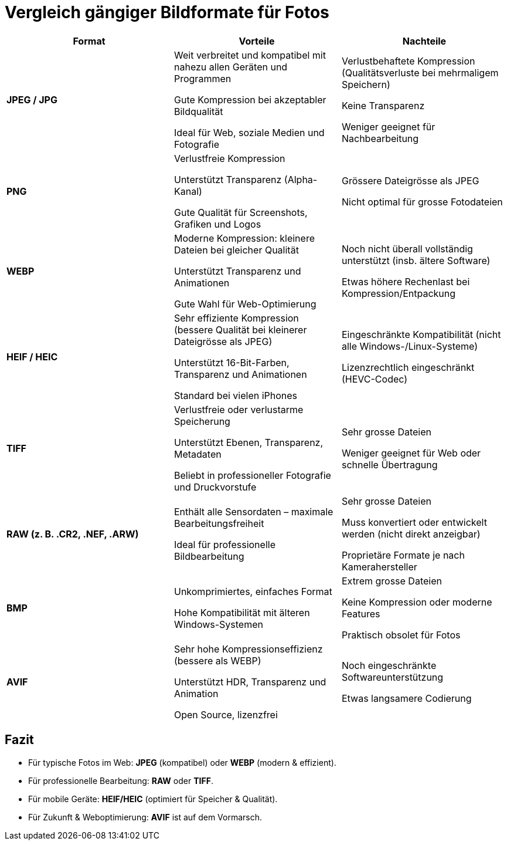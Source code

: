 = Vergleich gängiger Bildformate für Fotos

[cols="3,3,3"]
|===
| Format | Vorteile | Nachteile

| **JPEG / JPG**
| Weit verbreitet und kompatibel mit nahezu allen Geräten und Programmen  

  Gute Kompression bei akzeptabler Bildqualität  

  Ideal für Web, soziale Medien und Fotografie  
| Verlustbehaftete Kompression (Qualitätsverluste bei mehrmaligem Speichern)  

  Keine Transparenz  

  Weniger geeignet für Nachbearbeitung

| **PNG**
| Verlustfreie Kompression  

  Unterstützt Transparenz (Alpha-Kanal)  

  Gute Qualität für Screenshots, Grafiken und Logos  
| Grössere Dateigrösse als JPEG  

  Nicht optimal für grosse Fotodateien

| **WEBP**
| Moderne Kompression: kleinere Dateien bei gleicher Qualität  

  Unterstützt Transparenz und Animationen  

  Gute Wahl für Web-Optimierung  
| Noch nicht überall vollständig unterstützt (insb. ältere Software)  

  Etwas höhere Rechenlast bei Kompression/Entpackung

| **HEIF / HEIC**
| Sehr effiziente Kompression (bessere Qualität bei kleinerer Dateigrösse als JPEG)  

  Unterstützt 16-Bit-Farben, Transparenz und Animationen  

  Standard bei vielen iPhones  
| Eingeschränkte Kompatibilität (nicht alle Windows-/Linux-Systeme)  

  Lizenzrechtlich eingeschränkt (HEVC-Codec)

| **TIFF**
| Verlustfreie oder verlustarme Speicherung  

  Unterstützt Ebenen, Transparenz, Metadaten  

  Beliebt in professioneller Fotografie und Druckvorstufe  
| Sehr grosse Dateien  

  Weniger geeignet für Web oder schnelle Übertragung

| **RAW (z. B. .CR2, .NEF, .ARW)**
| Enthält alle Sensordaten – maximale Bearbeitungsfreiheit  

  Ideal für professionelle Bildbearbeitung  
| Sehr grosse Dateien  

  Muss konvertiert oder entwickelt werden (nicht direkt anzeigbar)  

  Proprietäre Formate je nach Kamerahersteller

| **BMP**
| Unkomprimiertes, einfaches Format  

  Hohe Kompatibilität mit älteren Windows-Systemen  
| Extrem grosse Dateien  

  Keine Kompression oder moderne Features  

  Praktisch obsolet für Fotos

| **AVIF**
| Sehr hohe Kompressionseffizienz (bessere als WEBP)  

  Unterstützt HDR, Transparenz und Animation  

  Open Source, lizenzfrei  
| Noch eingeschränkte Softwareunterstützung  

  Etwas langsamere Codierung  
|===

== Fazit

* Für typische Fotos im Web: **JPEG** (kompatibel) oder **WEBP** (modern & effizient). 
* Für professionelle Bearbeitung: **RAW** oder **TIFF**.  
* Für mobile Geräte: **HEIF/HEIC** (optimiert für Speicher & Qualität).  
* Für Zukunft & Weboptimierung: **AVIF** ist auf dem Vormarsch.
